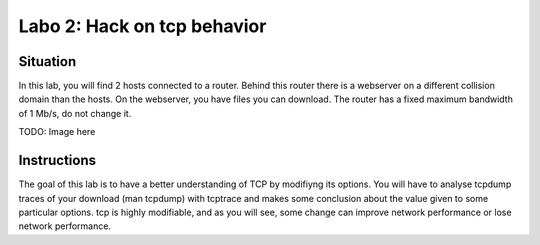 ============================
Labo 2: Hack on tcp behavior
============================


Situation
---------


In this lab, you will find 2 hosts connected to a router. Behind this router
there is a webserver on a different collision domain than the hosts.
On the webserver, you have files you can download. The router has a fixed
maximum  bandwidth of 1 Mb/s, do not change it.

TODO: Image here


Instructions
------------


The goal of this lab is to have a better understanding of TCP by modifiyng its
options. You will have to analyse tcpdump traces of your download (man tcpdump) with tcptrace
and makes some conclusion about the value given to some particular options.
tcp is highly modifiable, and as you will see, some change can improve network
performance or lose network performance.

